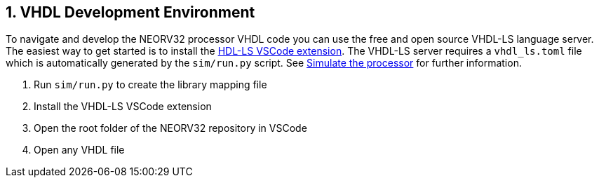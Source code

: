 <<<
:sectnums:
== VHDL Development Environment

To navigate and develop the NEORV32 processor VHDL code you can use the free and open source VHDL-LS language server.
The easiest way to get started is to install the https://marketplace.visualstudio.com/items?itemName=hbohlin.vhdl-ls[HDL-LS VSCode extension].
The VHDL-LS server requires a `vhdl_ls.toml` file which is automatically generated by the `sim/run.py` script. See <<_simulating_the_processor, Simulate the processor>> for further information.

1. Run `sim/run.py` to create the library mapping file
2. Install the VHDL-LS VSCode extension
3. Open the root folder of the NEORV32 repository in VSCode
4. Open any VHDL file